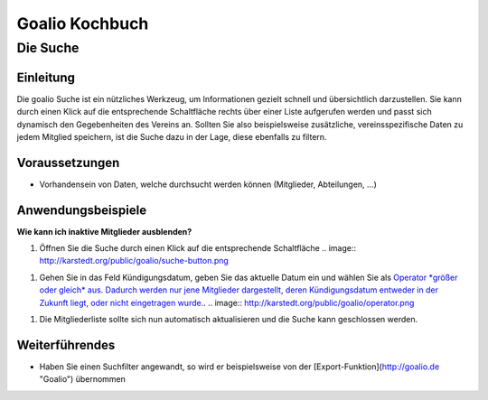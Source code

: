 Goalio Kochbuch
================

Die Suche
----------

Einleitung
^^^^^^^^^^

Die goalio Suche ist ein nützliches Werkzeug, um Informationen gezielt schnell und übersichtlich darzustellen. Sie kann durch einen Klick auf die entsprechende Schaltfläche rechts über einer Liste aufgerufen werden und passt sich dynamisch den Gegebenheiten des Vereins an. Sollten Sie also beispielsweise zusätzliche, vereinsspezifische Daten zu jedem Mitglied speichern, ist die Suche dazu in der Lage, diese ebenfalls zu filtern.

.. image:: http://karstedt.org/public/goalio/suche.png

Voraussetzungen
^^^^^^^^^^^^^^^^

* Vorhandensein von Daten, welche durchsucht werden können (Mitglieder, Abteilungen, ...)

Anwendungsbeispiele
^^^^^^^^^^^^^^^^^^^^

**Wie kann ich inaktive Mitglieder ausblenden?**

1.	Öffnen Sie die Suche durch einen Klick auf die entsprechende Schaltfläche
	.. image:: http://karstedt.org/public/goalio/suche-button.png
1.	Gehen Sie in das Feld Kündigungsdatum, geben Sie das aktuelle Datum ein und wählen Sie als `Operator *größer oder gleich* aus. Dadurch werden nur jene Mitglieder dargestellt, deren Kündigungsdatum entweder in der Zukunft liegt, oder nicht eingetragen wurde.  
	<http://www.goal.io/>`_.
	.. image:: http://karstedt.org/public/goalio/operator.png
1.	Die Mitgliederliste sollte sich nun automatisch aktualisieren und die Suche kann geschlossen werden.

Weiterführendes
^^^^^^^^^^^^^^^^

* Haben Sie einen Suchfilter angewandt, so wird er beispielsweise von der [Export-Funktion](http://goalio.de "Goalio") übernommen
